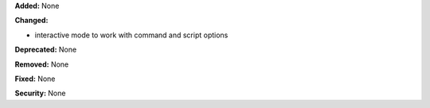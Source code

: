 **Added:** None

**Changed:**

* interactive mode to work with command and script options

**Deprecated:** None

**Removed:** None

**Fixed:** None

**Security:** None
